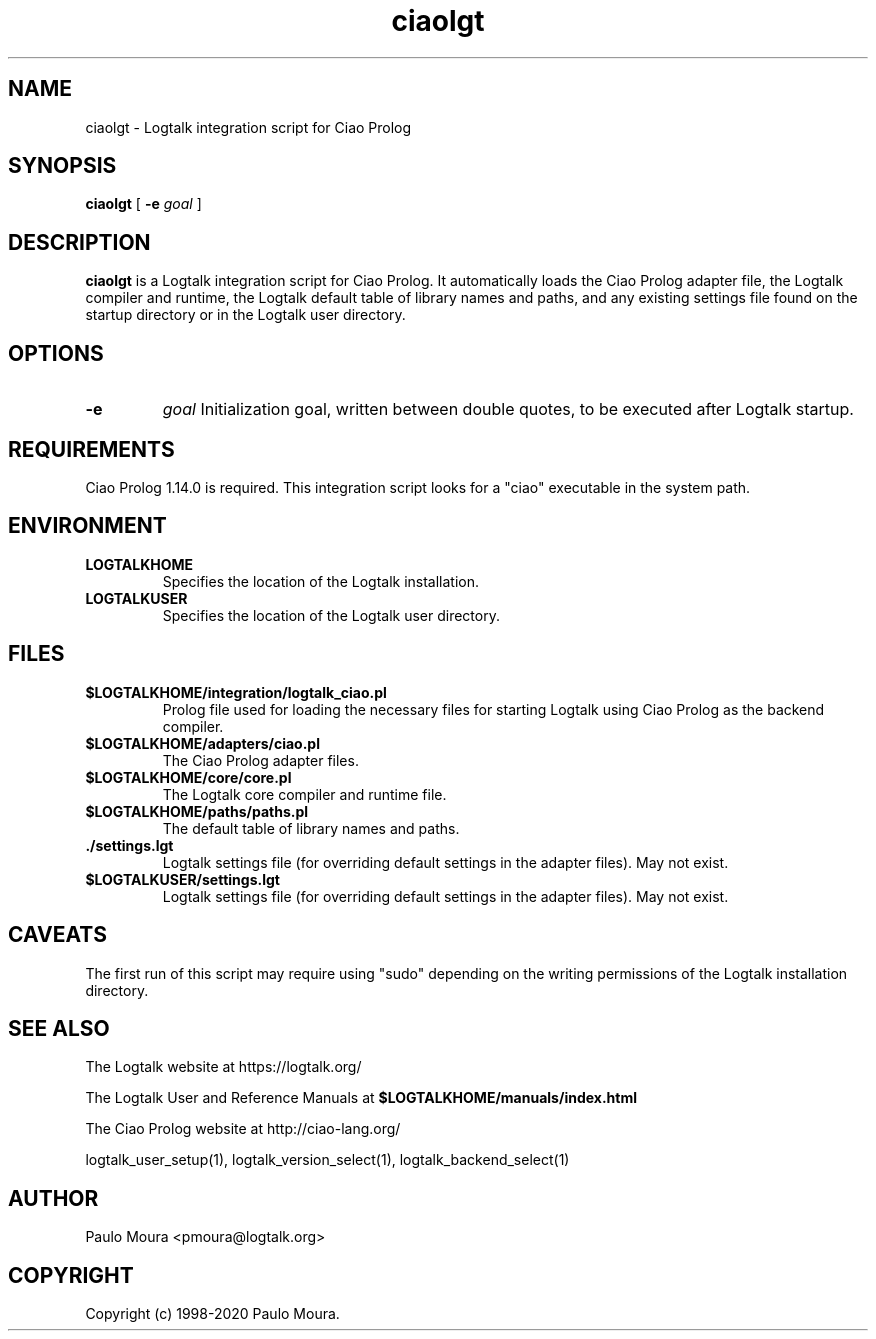.TH ciaolgt 1 "September 16, 2019" "Logtalk 3.30.0" "Logtalk Documentation"

.SH NAME
ciaolgt \- Logtalk integration script for Ciao Prolog

.SH SYNOPSIS
.B ciaolgt
[
.B \-e
.I goal
]

.SH DESCRIPTION
\fBciaolgt\fR is a Logtalk integration script for Ciao Prolog. It automatically loads the Ciao Prolog adapter file, the Logtalk compiler and runtime, the Logtalk default table of library names and paths, and any existing settings file found on the startup directory or in the Logtalk user directory.

.SH OPTIONS
.TP
.B \-e
.I goal
Initialization goal, written between double quotes, to be executed after Logtalk startup.

.SH REQUIREMENTS
Ciao Prolog 1.14.0 is required. This integration script looks for a "ciao" executable in the system path.

.SH ENVIRONMENT
.TP
.B LOGTALKHOME
Specifies the location of the Logtalk installation.
.TP
.B LOGTALKUSER
Specifies the location of the Logtalk user directory.

.SH FILES
.TP
.BI $LOGTALKHOME/integration/logtalk_ciao.pl
Prolog file used for loading the necessary files for starting Logtalk using Ciao Prolog as the backend compiler.
.TP
.BI $LOGTALKHOME/adapters/ciao.pl
The Ciao Prolog adapter files.
.TP
.BI $LOGTALKHOME/core/core.pl
The Logtalk core compiler and runtime file.
.TP
.BI $LOGTALKHOME/paths/paths.pl
The default table of library names and paths.
.TP
.BI ./settings.lgt
Logtalk settings file (for overriding default settings in the adapter files). May not exist.
.TP
.BI $LOGTALKUSER/settings.lgt
Logtalk settings file (for overriding default settings in the adapter files). May not exist.

.SH CAVEATS
The first run of this script may require using "sudo" depending on the writing permissions of the Logtalk installation directory.

.SH "SEE ALSO"
The Logtalk website at https://logtalk.org/
.PP
The Logtalk User and Reference Manuals at \fB$LOGTALKHOME/manuals/index.html\fR
.PP
The Ciao Prolog website at http://ciao-lang.org/
.PP
logtalk_user_setup(1),\ logtalk_version_select(1),\ logtalk_backend_select(1)

.SH AUTHOR
Paulo Moura <pmoura@logtalk.org>

.SH COPYRIGHT
Copyright (c) 1998-2020 Paulo Moura.
